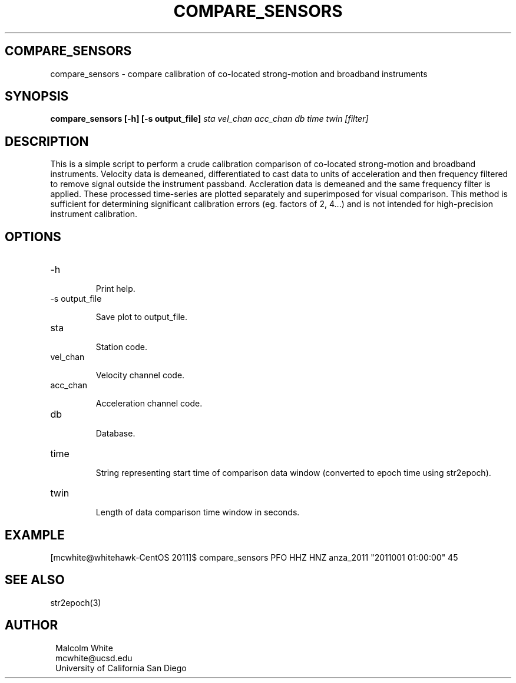 .TH COMPARE_SENSORS 1
.SH COMPARE_SENSORS
compare_sensors \- compare calibration of co-located strong-motion and broadband
instruments
.SH SYNOPSIS
.nf
\fBcompare_sensors [-h] [-s output_file]\fP \fIsta vel_chan acc_chan db time twin [filter]\fP
.fi
.SH DESCRIPTION
This is a simple script to perform a crude calibration comparison of co-located
strong-motion and broadband instruments. Velocity data is demeaned,
differentiated to cast data to units of acceleration and then frequency filtered
to remove signal outside the instrument passband. Accleration data is demeaned
and the same frequency filter is applied. These processed time-series are plotted
separately and superimposed for visual comparison. This method is sufficient for
determining significant calibration errors (eg. factors of 2, 4...) and is not
intended for high-precision instrument calibration.
.SH OPTIONS
.IP -h

Print help.

.IP "-s output_file"

Save plot to output_file.

.IP sta

Station code.

.IP vel_chan

Velocity channel code.

.IP acc_chan

Acceleration channel code.

.IP db

Database.

.IP time

String representing start time of comparison data window (converted to epoch
time using str2epoch).

.IP twin

Length of data comparison time window in seconds.

.SH EXAMPLE
.in 2c
.ft CW
.nf
.fi
.ft R
.in
[mcwhite@whitehawk-CentOS 2011]$ compare_sensors PFO HHZ HNZ
anza_2011 "2011001 01:00:00" 45

.SH "SEE ALSO"
.nf
str2epoch(3)
.fi
.SH AUTHOR
.ft R
.in 2c
.nf

Malcolm White
mcwhite@ucsd.edu
University of California San Diego
